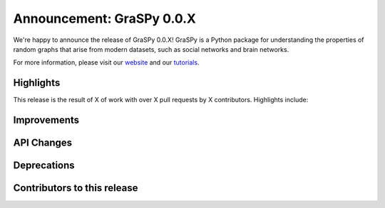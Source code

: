 Announcement: GraSPy 0.0.X
==========================

We're happy to announce the release of GraSPy 0.0.X! GraSPy is a Python package for 
understanding the properties of random graphs that arise from modern datasets, such as social networks 
and brain networks.

For more information, please visit our `website <http://graspy.neurodata.io/>`_
and our `tutorials <https://graspy.neurodata.io/tutorial.html>`_.


Highlights
----------
This release is the result of X of work with over X pull requests by X contributors. Highlights include:


Improvements
------------


API Changes
-----------


Deprecations
------------


Contributors to this release
----------------------------
